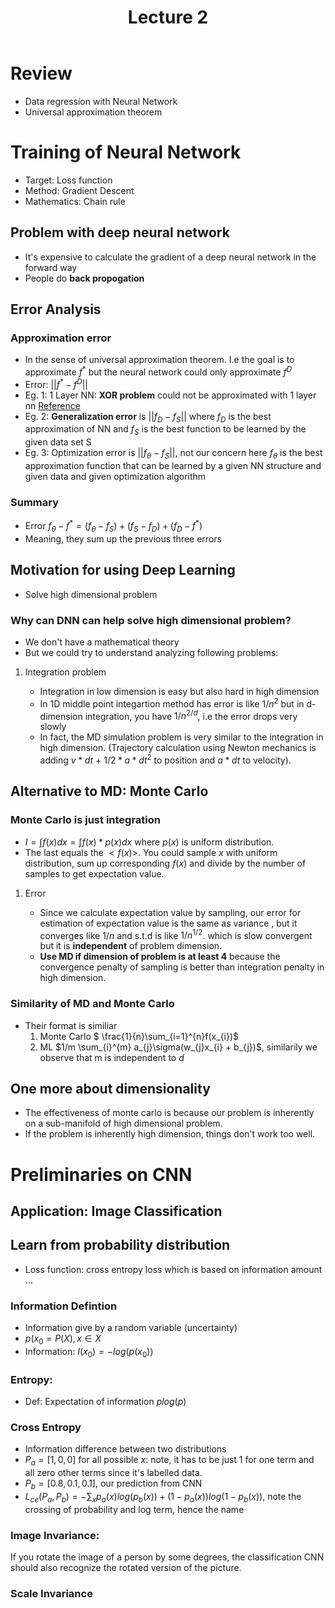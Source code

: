 #+TITLE: Lecture 2

* Review
- Data regression with Neural Network
- Universal approximation theorem


* Training of Neural Network
- Target: Loss function
- Method: Gradient Descent
- Mathematics: Chain rule

** Problem with deep neural network
- It's expensive to calculate the gradient of a deep neural network in the
  forward way
- People do *back propogation*

** Error Analysis
*** Approximation error
- In the sense of universal approximation theorem. I.e the goal is to
  approximate \(f^{*}\) but the neural network could only approximate \(f^{D}\)
- Error: \(||f^{*}-f^{D}||\)
- Eg. 1: 1 Layer NN: *XOR problem* could not be approximated with 1 layer nn
  [[https://dev.to/jbahire/demystifying-the-xor-problem-1blk][Reference]]
- Eg. 2: *Generalization error* is \(||f_{D} - f_{S}||\)
  where \(f_{D}\) is the best approximation of NN and \(f_{S}\) is the best
  function to be learned by the given data set S
- Eg. 3: Optimization error is \(||f_{\theta} - f_{S}||\), not our concern here
  \(f_{\theta}\) is the best approximation function that can be learned by a given NN
  structure and given data and given optimization algorithm

*** Summary
- Error \(f_{\theta} - f^{*} = (f_{\theta} - f_{S}) + (f_{S} - f_{D}) + (f_{D} - f^{*}) \)
- Meaning, they sum up the previous three errors

** Motivation for using Deep Learning
- Solve high dimensional problem
*** Why can DNN can help solve high dimensional problem?
- We don't have a mathematical theory
- But we could try to understand analyzing following problems:
**** Integration problem
- Integration in low dimension is easy but also hard in high dimension
- In 1D middle point integartion method has error is like \(1/n^{2}\) but in
  d-dimension integration, you have \(1/n^{2/d}\), i.e the error drops very slowly
- In fact, the MD simulation problem is very similar to the integration in high dimension. (Trajectory calculation using Newton mechanics is adding \(v*dt\) + \(1/2 * a * dt^{2}\) to position and \( a* dt\) to velocity).

** Alternative to MD: Monte Carlo
*** Monte Carlo is just integration
- \(I = \int f(x) dx = \int f(x) * p(x) dx\) where \(p(x)\) is uniform distribution.
- The last equals the \(<f(x)>\). You could sample \(x\) with uniform
  distribution, sum up corresponding \(f(x)\) and divide by the number of
  samples to get expectation value.
**** Error
- Since we calculate expectation value by sampling, our error for estimation of
  expectation value is the same as variance , but it converges like \(1/n\) and
  s.t.d is like \(1/n^{1/2}\). which is slow convergent but it is *independent*
  of problem dimension.
- *Use MD if dimension of problem is at least 4* because the convergence penalty
  of sampling is better than integration penalty in high dimension.

*** Similarity of MD and Monte Carlo
- Their format is similiar
  1) Monte Carlo \( \frac{1}{n}\sum_{i=1}^{n}f(x_{i})\)
  2) ML \(1/m \sum_{i}^{m} a_{j}\sigma(w_{j}x_{i} + b_{j})\), similarily we observe that
     m is independent to \(d\)
** One more about dimensionality
- The effectiveness of monte carlo is because our problem is inherently on a
  sub-manifold of high dimensional problem.
- If the problem is inherently high dimension, things don't work too well.

* Preliminaries on CNN
** Application: Image Classification
** Learn from probability distribution
- Loss function: cross entropy loss which is based on information amount ...
*** Information Defintion
- Information give by a random variable (uncertainty)
- \(p(x_{0} = P(X) , x \in X\)
- Information: \(I(x_{0}) = - log(p(x_{0}))\)
*** Entropy:
- Def: Expectation of information \( p log(p)\)
*** Cross Entropy
- Information difference between two distributions
- \(P_{a} = [1,0,0]\) for all possible \(x\): note, it has to be just 1 for one
  term and all zero other terms since it's labelled data.
- \(P_{b} = [0.8, 0.1, 0.1]\), our prediction from CNN
- \(L_{ce}(P_{a},P_{b}) = - \sum_{x} p_{a}(x) log(p_{b}(x)) + (1- p_{a}(x)) log (
    1 - p_{b}(x))\), note the crossing of probability and log term, hence the
    name

*** Image Invariance:
If you rotate the image of a person by some degrees, the classification CNN
should also recognize the rotated version of the picture.

*** Scale Invariance
